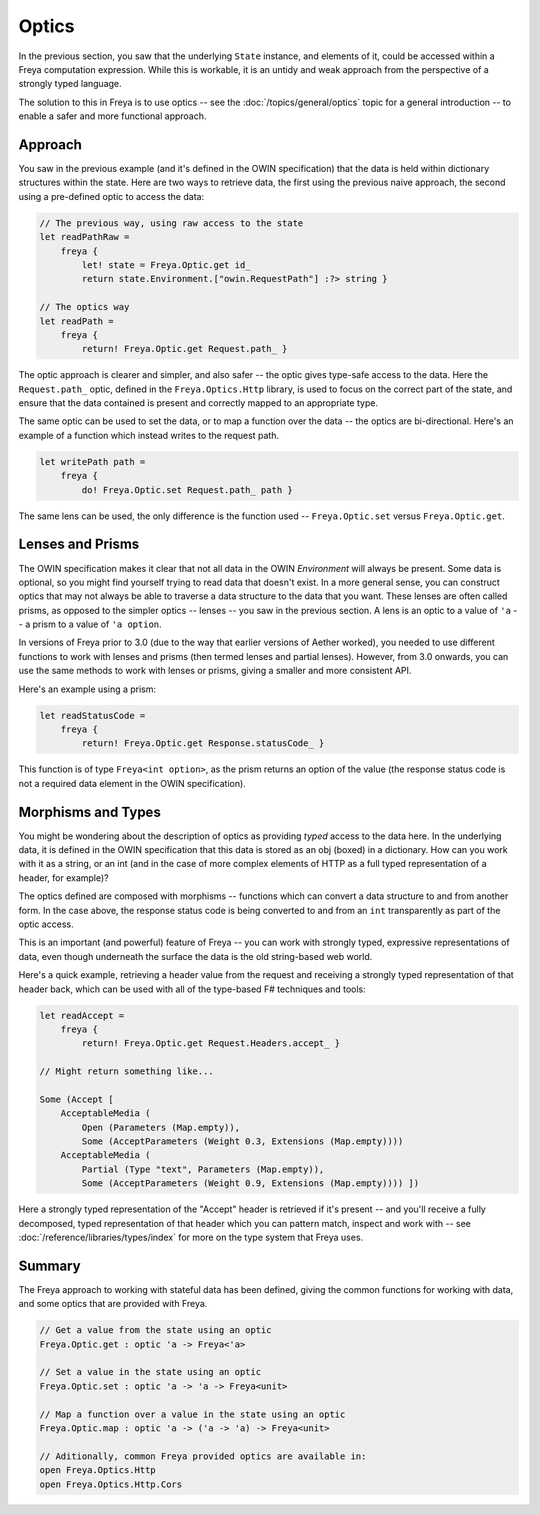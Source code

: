 Optics
======

In the previous section, you saw that the underlying ``State`` instance, and elements of it, could be accessed within a Freya computation expression. While this is workable, it is an untidy and weak approach from the perspective of a strongly typed language.

The solution to this in Freya is to use optics -- see the :doc:`/topics/general/optics` topic for a general introduction -- to enable a safer and more functional approach.

Approach
--------

You saw in the previous example (and it's defined in the OWIN specification) that the data is held within dictionary structures within the state. Here are two ways to retrieve data, the first using the previous naive approach, the second using a pre-defined optic to access the data:

.. code-block:: fsharp

   // The previous way, using raw access to the state
   let readPathRaw =
       freya {
           let! state = Freya.Optic.get id_
           return state.Environment.["owin.RequestPath"] :?> string }

   // The optics way
   let readPath =
       freya {
           return! Freya.Optic.get Request.path_ }

The optic approach is clearer and simpler, and also safer -- the optic gives type-safe access to the data. Here the ``Request.path_`` optic, defined in the ``Freya.Optics.Http`` library, is used to focus on the correct part of the state, and ensure that the data contained is present and correctly mapped to an appropriate type.

The same optic can be used to set the data, or to map a function over the data -- the optics are bi-directional. Here's an example of a function which instead writes to the request path.

.. code-block:: fsharp

   let writePath path =
       freya {
           do! Freya.Optic.set Request.path_ path }

The same lens can be used, the only difference is the function used -- ``Freya.Optic.set`` versus ``Freya.Optic.get``.

Lenses and Prisms
-----------------

The OWIN specification makes it clear that not all data in the OWIN *Environment* will always be present. Some data is optional, so you might find yourself trying to read data that doesn't exist. In a more general sense, you can construct optics that may not always be able to traverse a data structure to the data that you want. These lenses are often called prisms, as opposed to the simpler optics -- lenses -- you saw in the previous section. A lens is an optic to a value of ``'a`` -- a prism to a value of ``'a option``.

In versions of Freya prior to 3.0 (due to the way that earlier versions of Aether worked), you needed to use different functions to work with lenses and prisms (then termed lenses and partial lenses). However, from 3.0 onwards, you can use the same methods to work with lenses or prisms, giving a smaller and more consistent API.

Here's an example using a prism:

.. code-block:: fsharp

   let readStatusCode =
       freya {
           return! Freya.Optic.get Response.statusCode_ }

This function is of type ``Freya<int option>``, as the prism returns an option of the value (the response status code is not a required data element in the OWIN specification).

Morphisms and Types
-------------------

You might be wondering about the description of optics as providing *typed* access to the data here. In the underlying data, it is defined in the OWIN specification that this data is stored as an obj (boxed) in a dictionary. How can you work with it as a string, or an int (and in the case of more complex elements of HTTP as a full typed representation of a header, for example)?

The optics defined are composed with morphisms -- functions which can convert a data structure to and from another form. In the case above, the response status code is being converted to and from an ``int`` transparently as part of the optic access.

This is an important (and powerful) feature of Freya -- you can work with strongly typed, expressive representations of data, even though underneath the surface the data is the old string-based web world.

Here's a quick example, retrieving a header value from the request and receiving a strongly typed representation of that header back, which can be used with all of the type-based F# techniques and tools:

.. code-block:: fsharp

   let readAccept =
       freya {
           return! Freya.Optic.get Request.Headers.accept_ }

   // Might return something like...

   Some (Accept [
       AcceptableMedia (
           Open (Parameters (Map.empty)),
           Some (AcceptParameters (Weight 0.3, Extensions (Map.empty))))
       AcceptableMedia (
           Partial (Type "text", Parameters (Map.empty)),
           Some (AcceptParameters (Weight 0.9, Extensions (Map.empty)))) ])

Here a strongly typed representation of the "Accept" header is retrieved if it's present -- and you'll receive a fully decomposed, typed representation of that header which you can pattern match, inspect and work with -- see :doc:`/reference/libraries/types/index` for more on the type system that Freya uses.

Summary
-------

The Freya approach to working with stateful data has been defined, giving the common functions for working with data, and some optics that are provided with Freya.

.. code-block:: fsharp

   // Get a value from the state using an optic
   Freya.Optic.get : optic 'a -> Freya<'a>

   // Set a value in the state using an optic
   Freya.Optic.set : optic 'a -> 'a -> Freya<unit>

   // Map a function over a value in the state using an optic
   Freya.Optic.map : optic 'a -> ('a -> 'a) -> Freya<unit>

   // Aditionally, common Freya provided optics are available in:
   open Freya.Optics.Http
   open Freya.Optics.Http.Cors

